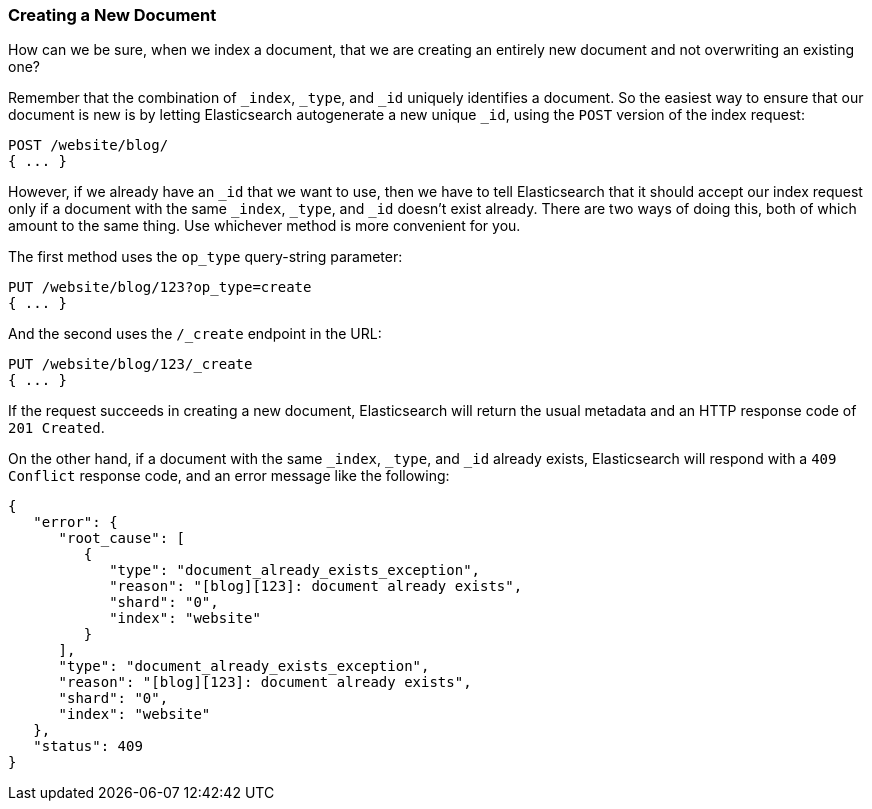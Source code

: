[[create-doc]]
=== Creating a New Document

How can we be sure, when we index a document, that((("documents", "creating"))) we are creating an entirely
new document and not overwriting an existing one?

Remember that the combination of `_index`, `_type`, and `_id` uniquely
identifies a document.  So the easiest way to ensure that our document is new
is by letting Elasticsearch autogenerate a new unique `_id`, using the `POST`
version of ((("POST method")))((("HTTP methods", "POST")))the index request:

[source,js]
--------------------------------------------------
POST /website/blog/
{ ... }
--------------------------------------------------

However, if we already have an `_id` that we want to use, then we have to tell
Elasticsearch that it should accept our index request only if a document with
the same `_index`, `_type`, and `_id` doesn't exist already. There are two ways
of doing this, both of which amount to the same thing. Use whichever method is
more convenient for you.

The first method uses the `op_type` query((("PUT method")))((("HTTP methods", "PUT")))((("query strings", "op_type parameter")))((("op_type query string parameter")))-string parameter:

[source,js]
--------------------------------------------------
PUT /website/blog/123?op_type=create
{ ... }
--------------------------------------------------

And the second uses the `/_create` endpoint in the URL:

[source,js]
--------------------------------------------------
PUT /website/blog/123/_create
{ ... }
--------------------------------------------------

If the request succeeds in creating a new document, Elasticsearch will
return the usual metadata and an HTTP response code of `201 Created`.

On the other hand, if a document ((("Document Already Exists Exception")))with the same `_index`, `_type`, and `_id`
already exists, Elasticsearch will respond with a `409 Conflict` response
code, and an error message like the following:

[source,js]
--------------------------------------------------
{
   "error": {
      "root_cause": [
         {
            "type": "document_already_exists_exception",
            "reason": "[blog][123]: document already exists",
            "shard": "0",
            "index": "website"
         }
      ],
      "type": "document_already_exists_exception",
      "reason": "[blog][123]: document already exists",
      "shard": "0",
      "index": "website"
   },
   "status": 409
}
--------------------------------------------------
// SENSE: 030_Data/30_Create_doc.json

